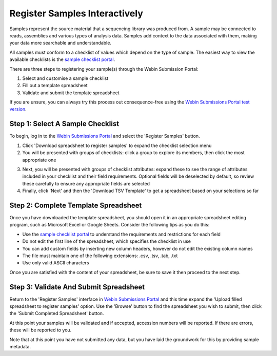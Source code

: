 ==============================
Register Samples Interactively
==============================

Samples represent the source material that a sequencing library was produced from.
A sample may be connected to reads, assemblies and various types of analysis data.
Samples add context to the data associated with them, making your data more searchable and understandable.

All samples must conform to a checklist of values which depend on the type of sample.
The easiest way to view the available checklists is the `sample checklist portal <https://www.ebi.ac.uk/ena/browser/checklists>`_.

There are three steps to registering your sample(s) through the Webin Submission Portal:

1. Select and customise a sample checklist
2. Fill out a template spreadsheet
3. Validate and submit the template spreadsheet

If you are unsure, you can always try this process out consequence-free using the
`Webin Submissions Portal test version <https://wwwdev.ebi.ac.uk/ena/submit/webin/login>`_.


.. _Step 1:

Step 1: Select A Sample Checklist
=================================

To begin, log in to the `Webin Submissions Portal <https://www.ebi.ac.uk/ena/submit/webin/login>`_ and select the
'Register Samples' button.

1. Click 'Download spreadsheet to register samples' to expand the checklist selection menu

2. You will be presented with groups of checklists: click a group to explore its members, then click the most
   appropriate one

.. image:: ../images/mod_03_p01_a.png

3. Next, you will be presented with groups of checklist attributes: expand these to see the range of attributes
   included in your checklist and their field requirements.
   Optional fields will be deselected by default, so review these carefully to ensure any appropriate fields are
   selected

4. Finally, click 'Next' and then the 'Download TSV Template' to get a spreadsheet based on your selections so far

.. image:: ../images/mod_03_p01_b.png


.. _Step 2:

Step 2: Complete Template Spreadsheet
=====================================


Once you have downloaded the template spreadsheet, you should open it in an appropriate spreadsheet editing program,
such as Microsoft Excel or Google Sheets.
Consider the following tips as you do this:

- Use the `sample checklist portal <https://www.ebi.ac.uk/ena/browser/checklists>`_ to understand the requirements and
  restrictions for each field
- Do not edit the first line of the spreadsheet, which specifies the checklist in use
- You can add custom fields by inserting new column headers, however do not edit the existing column names
- The file must maintain one of the following extensions: .csv, .tsv, .tab, .txt
- Use only valid ASCII characters

Once you are satisfied with the content of your spreadsheet, be sure to save it then proceed to the next step.


.. _Step 3:

Step 3: Validate And Submit Spreadsheet
=======================================


Return to the 'Register Samples' interface in `Webin Submissions Portal <https://www.ebi.ac.uk/ena/submit/webin/login>`_
and this time expand the 'Upload filled spreadsheet to register samples' option.
Use the 'Browse' button to find the spreadsheet you wish to submit, then click the 'Submit Completed Spreadsheet'
button.

.. image:: ../images/mod_03_p02.png

At this point your samples will be validated and if accepted, accession numbers will be reported.
If there are errors, these will be reported to you.

Note that at this point you have not submitted any data, but you have laid the groundwork for this by providing sample
metadata.